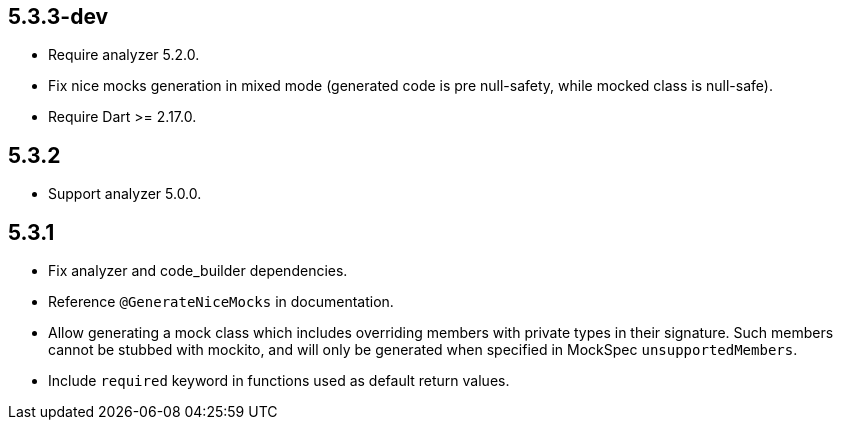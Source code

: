 ## 5.3.3-dev

* Require analyzer 5.2.0.
* Fix nice mocks generation in mixed mode (generated code is pre null-safety,
while mocked class is null-safe).
* Require Dart >= 2.17.0.

## 5.3.2

* Support analyzer 5.0.0.

## 5.3.1

* Fix analyzer and code_builder dependencies.
* Reference `@GenerateNiceMocks` in documentation.
* Allow generating a mock class which includes overriding members with private
types in their signature. Such members cannot be stubbed with mockito, and
will only be generated when specified in MockSpec `unsupportedMembers`.
* Include `required` keyword in functions used as default return values.
